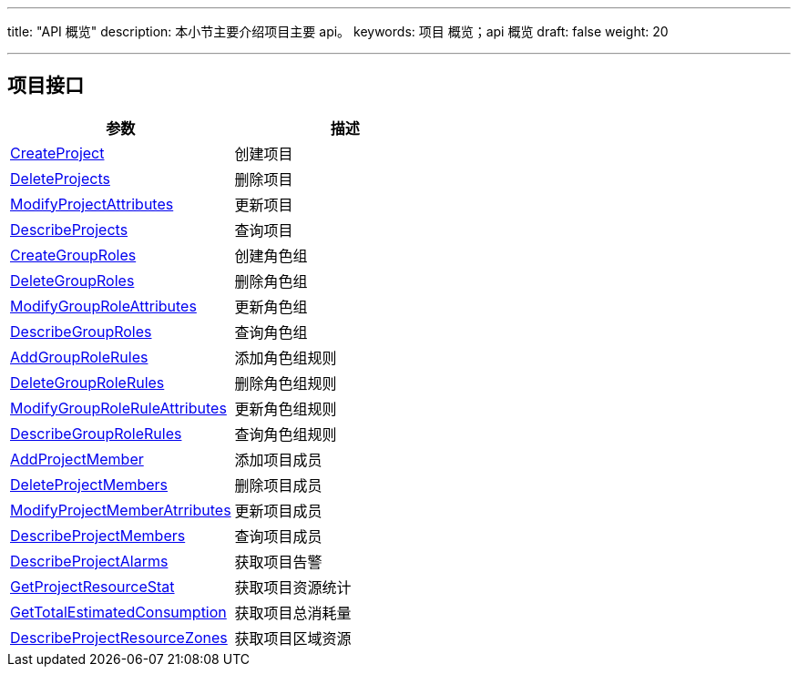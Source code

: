 ---
title: "API 概览"
description: 本小节主要介绍项目主要 api。 
keywords: 项目 概览；api 概览
draft: false
weight: 20

---


== 项目接口

|===
| 参数 | 描述

| link:/v6.1/operation/resource/api/project/create_project/[CreateProject]
| 创建项目

| link:/v6.1/operation/resource/api/project/delete_project/[DeleteProjects]
| 删除项目

| link:/v6.1/operation/resource/api/project/modify_project/[ModifyProjectAttributes]
| 更新项目

| link:/v6.1/operation/resource/api/project/check_project/[DescribeProjects]
| 查询项目

| link:/v6.1/operation/resource/api/project/create_group_roles/[CreateGroupRoles]
| 创建角色组

| link:/v6.1/operation/resource/api/project/deleter_group_roles/[DeleteGroupRoles]
| 删除角色组

| link:/v6.1/operation/resource/api/project/modify_group_roleattr/[ModifyGroupRoleAttributes]
| 更新角色组

| link:/v6.1/operation/resource/api/project/desc_groups_roles/[DescribeGroupRoles]
| 查询角色组

| link:/v6.1/operation/resource/api/project/add_group_tolerules/[AddGroupRoleRules]
| 添加角色组规则

| link:/v6.1/operation/resource/api/project/delete_group_rolerules/[DeleteGroupRoleRules]
| 删除角色组规则

| link:/v6.1/operation/resource/api/project/modify_group_roleruleattr/[ModifyGroupRoleRuleAttributes]
| 更新角色组规则

| link:/v6.1/operation/resource/api/project/desc_group_rolerules/[DescribeGroupRoleRules]
| 查询角色组规则

| link:/v6.1/operation/resource/api/project/add_project_mem/[AddProjectMember]
| 添加项目成员

| link:/v6.1/operation/resource/api/project/deleter_project_mem/[DeleteProjectMembers]
| 删除项目成员

| link:/v6.1/operation/resource/api/project/modify_project_memberattr/[ModifyProjectMemberAtrributes]
| 更新项目成员

| link:/v6.1/operation/resource/api/project/desc_project_members/[DescribeProjectMembers]
| 查询项目成员

| link:/v6.1/operation/resource/api/project/desc_project_alarms/[DescribeProjectAlarms]
| 获取项目告警

| link:/v6.1/operation/resource/api/project/get_project_resstat/[GetProjectResourceStat]
| 获取项目资源统计

| link:/v6.1/operation/resource/api/project/get_total_estmateed/[GetTotalEstimatedConsumption]
| 获取项目总消耗量

| link:/v6.1/operation/resource/api/project/desc_project_reszones/[DescribeProjectResourceZones]
| 获取项目区域资源
|===


